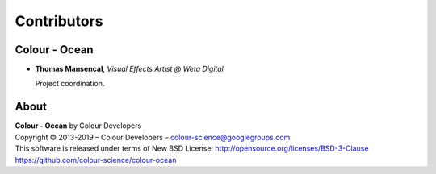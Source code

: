 Contributors
============

Colour - Ocean
--------------

-   **Thomas Mansencal**, *Visual Effects Artist @ Weta Digital*

    Project coordination.
    
About
-----

| **Colour - Ocean** by Colour Developers
| Copyright © 2013-2019 – Colour Developers – `colour-science@googlegroups.com <colour-science@googlegroups.com>`_
| This software is released under terms of New BSD License: http://opensource.org/licenses/BSD-3-Clause
| `https://github.com/colour-science/colour-ocean <https://github.com/colour-science/colour-ocean>`_
